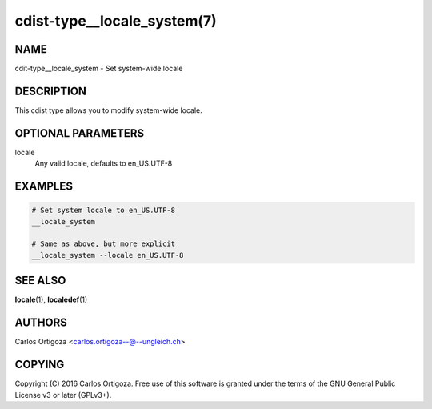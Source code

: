 cdist-type__locale_system(7)
============================

NAME
----
cdit-type__locale_system - Set system-wide locale


DESCRIPTION
-----------
This cdist type allows you to modify system-wide locale.


OPTIONAL PARAMETERS
-------------------
locale
   Any valid locale, defaults to en_US.UTF-8


EXAMPLES
--------

.. code-block:: sh

    # Set system locale to en_US.UTF-8
    __locale_system 

    # Same as above, but more explicit
    __locale_system --locale en_US.UTF-8


SEE ALSO
--------
:strong:`locale`\ (1), :strong:`localedef`\ (1)


AUTHORS
-------
Carlos Ortigoza <carlos.ortigoza--@--ungleich.ch>


COPYING
-------
Copyright \(C) 2016 Carlos Ortigoza. Free use of this software is
granted under the terms of the GNU General Public License v3 or later (GPLv3+).
